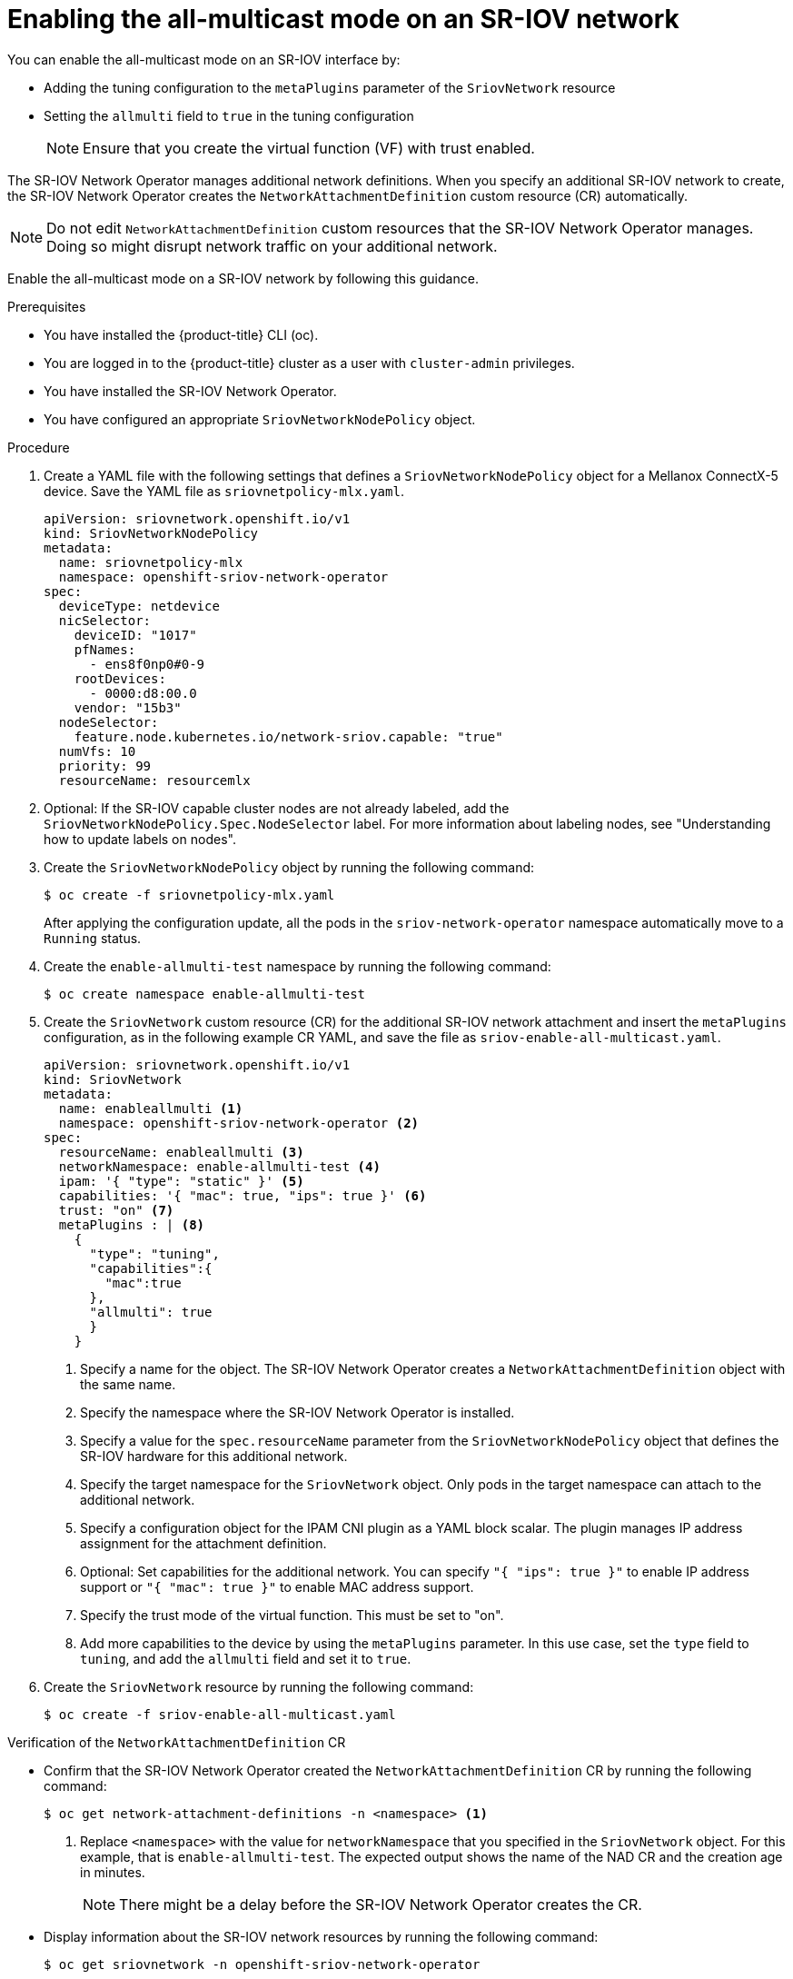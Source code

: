 // Module included in the following assemblies:
//
//networking/hardware_networks/configuring-sriov-device.adoc

:_mod-docs-content-type: PROCEDURE
[id="enabling-all-multicast-sriov-network_{context}"]
= Enabling the all-multicast mode on an SR-IOV network

You can enable the all-multicast mode on an SR-IOV interface by:

* Adding the tuning configuration to the `metaPlugins` parameter of the `SriovNetwork` resource
* Setting the `allmulti` field to `true` in the tuning configuration
+
[NOTE]
====
Ensure that you create the virtual function (VF) with trust enabled.
====

The SR-IOV Network Operator manages additional network definitions. When you specify an additional SR-IOV network to create, the SR-IOV Network Operator creates the `NetworkAttachmentDefinition` custom resource (CR) automatically.

[NOTE]
====
Do not edit `NetworkAttachmentDefinition` custom resources that the SR-IOV Network Operator manages. Doing so might disrupt network traffic on your additional network.
====

Enable the all-multicast mode on a SR-IOV network by following this guidance.

.Prerequisites

* You have installed the {product-title} CLI (oc).
* You are logged in to the {product-title} cluster as a user with `cluster-admin` privileges.
* You have installed the SR-IOV Network Operator.
* You have configured an appropriate `SriovNetworkNodePolicy` object.

.Procedure

.  Create a YAML file with the following settings that defines a `SriovNetworkNodePolicy` object for a Mellanox ConnectX-5 device. Save the YAML file as `sriovnetpolicy-mlx.yaml`.
+
[source,yaml]
----
apiVersion: sriovnetwork.openshift.io/v1
kind: SriovNetworkNodePolicy
metadata:
  name: sriovnetpolicy-mlx
  namespace: openshift-sriov-network-operator
spec:
  deviceType: netdevice
  nicSelector:
    deviceID: "1017"
    pfNames:
      - ens8f0np0#0-9
    rootDevices:
      - 0000:d8:00.0
    vendor: "15b3"
  nodeSelector:
    feature.node.kubernetes.io/network-sriov.capable: "true"
  numVfs: 10
  priority: 99
  resourceName: resourcemlx
----

. Optional: If the SR-IOV capable cluster nodes are not already labeled, add the `SriovNetworkNodePolicy.Spec.NodeSelector` label. For more information about labeling nodes, see "Understanding how to update labels on nodes".

. Create the `SriovNetworkNodePolicy` object by running the following command:
+
[source,terminal]
----
$ oc create -f sriovnetpolicy-mlx.yaml
----
+
After applying the configuration update, all the pods in the `sriov-network-operator` namespace automatically move to a `Running` status.

. Create the `enable-allmulti-test` namespace by running the following command:
+
[source,terminal]
----
$ oc create namespace enable-allmulti-test
----

. Create the `SriovNetwork` custom resource (CR) for the additional SR-IOV network attachment and insert the `metaPlugins` configuration, as in the following example CR YAML, and save the file as `sriov-enable-all-multicast.yaml`.
+
[source,yaml]
----
apiVersion: sriovnetwork.openshift.io/v1
kind: SriovNetwork
metadata:
  name: enableallmulti <1>
  namespace: openshift-sriov-network-operator <2>
spec:
  resourceName: enableallmulti <3>
  networkNamespace: enable-allmulti-test <4>
  ipam: '{ "type": "static" }' <5>
  capabilities: '{ "mac": true, "ips": true }' <6>
  trust: "on" <7>
  metaPlugins : | <8>
    {
      "type": "tuning",
      "capabilities":{
        "mac":true
      },
      "allmulti": true
      }
    }
----
<1> Specify a name for the object. The SR-IOV Network Operator creates a `NetworkAttachmentDefinition` object with the same name.
<2> Specify the namespace where the SR-IOV Network Operator is installed.
<3> Specify a value for the `spec.resourceName` parameter from the `SriovNetworkNodePolicy` object that defines the SR-IOV hardware for this additional network.
<4> Specify the target namespace for the `SriovNetwork` object. Only pods in the target namespace can attach to the additional network.
<5> Specify a configuration object for the IPAM CNI plugin as a YAML block scalar. The plugin manages IP address assignment for the attachment definition.
<6> Optional: Set capabilities for the additional network. You can specify `"{ "ips": true }"` to enable IP address support or `"{ "mac": true }"` to enable MAC address support.
<7> Specify the trust mode of the virtual function. This must be set to "on".
<8> Add more capabilities to the device by using the `metaPlugins` parameter. In this use case, set the `type` field to `tuning`, and add the `allmulti` field and set it to `true`.

. Create the `SriovNetwork` resource by running the following command:
+
[source,terminal]
----
$ oc create -f sriov-enable-all-multicast.yaml
----

.Verification of the `NetworkAttachmentDefinition` CR

* Confirm that the SR-IOV Network Operator created the `NetworkAttachmentDefinition` CR by running the following command:
+
[source,terminal]
----
$ oc get network-attachment-definitions -n <namespace> <1>
----
<1> Replace `<namespace>` with the value for `networkNamespace` that you specified in the `SriovNetwork` object. For this example, that is `enable-allmulti-test`. The expected output shows the name of the NAD CR and the creation age in minutes.
+
[NOTE]
====
There might be a delay before the SR-IOV Network Operator creates the CR.
====

* Display information about the SR-IOV network resources by running the following command:
+
[source,terminal]
----
$ oc get sriovnetwork -n openshift-sriov-network-operator
----

.Verification of the additional SR-IOV network attachment

To verify that the tuning CNI is correctly configured and that the additional SR-IOV network attachment is attached, follow these steps:

. Create a `Pod` CR. Save the following sample YAML in a file named `examplepod.yaml`:
+
[source,yaml]
----
apiVersion: v1
kind: Pod
metadata:
  name: samplepod
  namespace: enable-allmulti-test
  annotations:
    k8s.v1.cni.cncf.io/networks: |-
      [
        {
          "name": "enableallmulti",  <1>
          "mac": "0a:56:0a:83:04:0c", <2>
          "ips": ["10.100.100.200/24"] <3>
       }
      ]
spec:
  containers:
  - name: podexample
    image: centos
    command: ["/bin/bash", "-c", "sleep INF"]
    securityContext:
      runAsUser: 2000
      runAsGroup: 3000
      allowPrivilegeEscalation: false
      capabilities:
        drop: ["ALL"]
  securityContext:
    runAsNonRoot: true
    seccompProfile:
      type: RuntimeDefault
----
<1> Specify the name of the SR-IOV network attachment definition CR.
<2> Optional: Specify the MAC address for the SR-IOV device that is allocated from the resource type defined in the SR-IOV network attachment definition CR. To use this feature, you also must specify `{"mac": true}` in the SriovNetwork object.
<3> Optional: Specify the IP addresses for the SR-IOV device that are allocated from the resource type defined in the SR-IOV network attachment definition CR. Both IPv4 and IPv6 addresses are supported. To use this feature, you also must specify `{ "ips": true }` in the `SriovNetwork` object.

. Create the `Pod` CR by running the following command:
+
[source,terminal]
----
$ oc apply -f examplepod.yaml
----

. Verify that the pod is created by running the following command:
+
[source,terminal]
----
$ oc get pod -n enable-allmulti-test
----
+
.Example output
+
[source,terminal]
----
NAME       READY   STATUS    RESTARTS   AGE
samplepod  1/1     Running   0          47s
----

. Log in to the pod by running the following command:
+
[source,terminal]
----
$ oc rsh -n enable-allmulti-test samplepod
----

. List all the interfaces associated with the pod by running the following command:
+
[source,terminal]
----
sh-4.4# ip link
----
+
.Example output
[source,terminal]
----
1: lo: <LOOPBACK,UP,LOWER_UP> mtu 65536 qdisc noqueue state UNKNOWN mode DEFAULT group default qlen 1000
    link/loopback 00:00:00:00:00:00 brd 00:00:00:00:00:00
2: eth0@if22: <BROADCAST,MULTICAST,UP,LOWER_UP> mtu 8901 qdisc noqueue state UP mode DEFAULT group default
    link/ether 0a:58:0a:83:00:10 brd ff:ff:ff:ff:ff:ff link-netnsid 0 <1>
3: net1@if24: <BROADCAST,MULTICAST,ALLMULTI,UP,LOWER_UP> mtu 1500 qdisc noqueue state UP mode DEFAULT group default
    link/ether ee:9b:66:a4:ec:1d brd ff:ff:ff:ff:ff:ff link-netnsid 0 <2>
----
+
<1> `eth0@if22` is the primary interface
<2> `net1@if24` is the secondary interface configured with the network-attachment-definition that supports the all-multicast mode (`ALLMULTI` flag)
